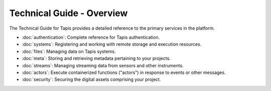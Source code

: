 ==========================
Technical Guide - Overview
==========================

The Technical Guide for Tapis provides a detailed reference to the primary services in the platform.

- :doc:`authentication`: Complete reference for Tapis authentication.
- :doc:`systems`: Registering and working with remote storage and execution resources.
- :doc:`files`: Managing data on Tapis systems.
- :doc:`meta`: Storing and retrieving metadata pertaining to your projects.
- :doc:`streams`: Managing streaming data from sensors and other instruments.
- :doc:`actors`: Execute containerized functions ("actors") in response to events or other messages.
- :doc:`security`: Securing the digital assets comprising your project.

